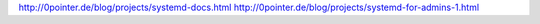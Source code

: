 http://0pointer.de/blog/projects/systemd-docs.html
http://0pointer.de/blog/projects/systemd-for-admins-1.html
